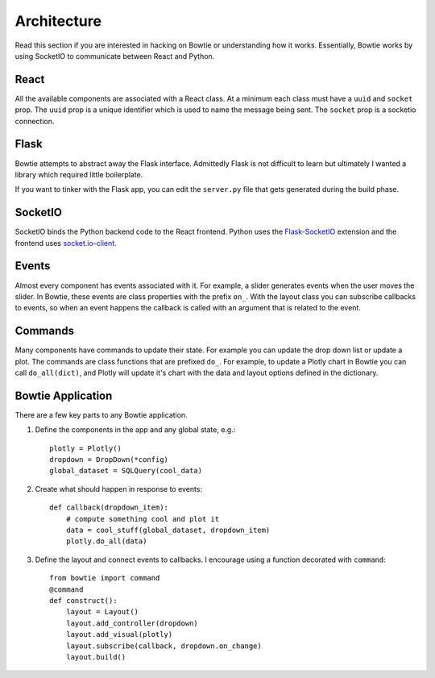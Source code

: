 .. Bowtie documentation master file, created by
   sphinx-quickstart on Fri Aug 19 23:07:25 2016.
   You can adapt this file completely to your liking, but it should at least
   contain the root `toctree` directive.

Architecture
============

Read this section if you are interested in hacking on Bowtie or understanding how it works. Essentially, Bowtie works by using SocketIO to communicate between React and Python.

.. graphviz::

    digraph foo {
        "Bowtie App" -> {"Browser 1";"Browser 2"} [dir="both",label="socket.io"];
        bgcolor="transparent";
    }

React
-----
All the available components are associated with a React class.
At a minimum each class must have a ``uuid`` and ``socket`` prop.
The ``uuid`` prop is a unique identifier which is used to name the message being sent.
The ``socket`` prop is a socketio connection.

Flask
-----
Bowtie attempts to abstract away the Flask interface.
Admittedly Flask is not difficult to learn but ultimately I wanted a library
which required little boilerplate.

If you want to tinker with the Flask app, you can edit the ``server.py`` file that
gets generated during the build phase.

SocketIO
--------
SocketIO binds the Python backend code to the React frontend.
Python uses the `Flask-SocketIO <https://flask-socketio.readthedocs.io/en/latest/>`_
extension and the frontend uses `socket.io-client <https://www.npmjs.com/package/socket.io-client>`_.

Events
------
Almost every component has events associated with it.
For example, a slider generates events when the user moves the slider.
In Bowtie, these events are class properties with the prefix ``on_``.
With the layout class you can subscribe callbacks to events, so when an
event happens the callback is called with an argument that is related to the event.

Commands
--------
Many components have commands to update their state.
For example you can update the drop down list or update a plot.
The commands are class functions that are prefixed ``do_``.
For example, to update a Plotly chart in Bowtie you can call ``do_all(dict)``,
and Plotly will update it's chart with the data and layout options defined in the dictionary.

Bowtie Application
------------------
There are a few key parts to any Bowtie application.

1. Define the components in the app and any global state, e.g.::

    plotly = Plotly()
    dropdown = DropDown(*config)
    global_dataset = SQLQuery(cool_data)

2. Create what should happen in response to events::

    def callback(dropdown_item):
        # compute something cool and plot it
        data = cool_stuff(global_dataset, dropdown_item)
        plotly.do_all(data)

3. Define the layout and connect events to callbacks.
   I encourage using a function decorated with ``command``::

    from bowtie import command
    @command
    def construct():
        layout = Layout()
        layout.add_controller(dropdown)
        layout.add_visual(plotly)
        layout.subscribe(callback, dropdown.on_change)
        layout.build()
